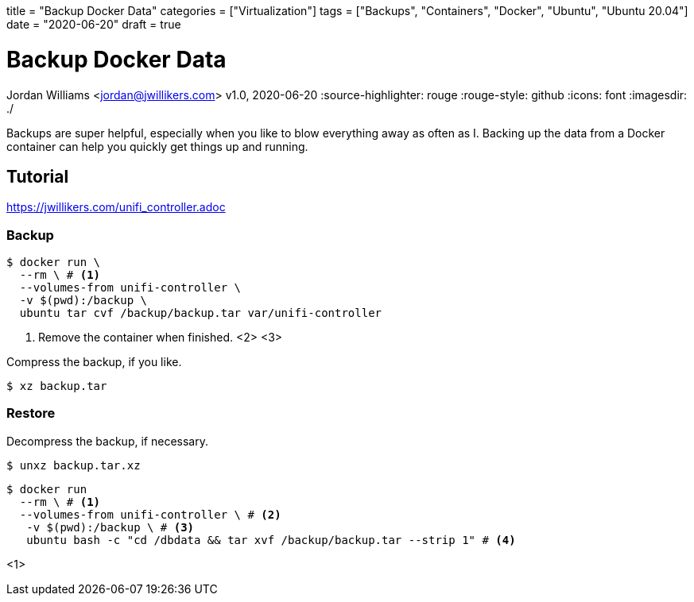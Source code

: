 +++
title = "Backup Docker Data"
categories = ["Virtualization"]
tags = ["Backups", "Containers", "Docker", "Ubuntu", "Ubuntu 20.04"]
date = "2020-06-20"
draft = true
+++

= Backup Docker Data
Jordan Williams <jordan@jwillikers.com>
v1.0, 2020-06-20
:source-highlighter: rouge
:rouge-style: github
:icons: font
ifndef::env-github[]
:imagesdir: ./
endif::[]
ifdef::env-github[]
:tip-caption: :bulb:
:note-caption: :information_source:
:important-caption: :heavy_exclamation_mark:
:caution-caption: :fire:
:warning-caption: :warning:
endif::[]

Backups are super helpful, especially when you like to blow everything away as often as I.
Backing up the data from a Docker container can help you quickly get things up and running.

== Tutorial

https://jwillikers.com/unifi_controller.adoc

=== Backup

// Use better tar commands for this, to simplify it as much as possible.

[source,console]
----
$ docker run \
  --rm \ # <1>
  --volumes-from unifi-controller \
  -v $(pwd):/backup \
  ubuntu tar cvf /backup/backup.tar var/unifi-controller
----
<1> Remove the container when finished.
<2> 
<3> 

Compress the backup, if you like.

[source,console]
----
$ xz backup.tar
----

=== Restore

Decompress the backup, if necessary.

[source,console]
----
$ unxz backup.tar.xz
----

[source,console]
----
$ docker run 
  --rm \ # <1>
  --volumes-from unifi-controller \ # <2>
   -v $(pwd):/backup \ # <3>
   ubuntu bash -c "cd /dbdata && tar xvf /backup/backup.tar --strip 1" # <4>
----
<1> 
